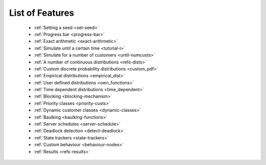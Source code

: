 .. _refs-features:

================
List of Features
================

 - :ref:`Setting a seed <set-seed>`
 - :ref:`Progress bar <progress-bar>`
 - :ref:`Exact arithmetic <exact-arithmetic>`
 - :ref:`Simulate until a certain time <tutorial-i>`
 - :ref:`Simulate for a number of customers <until-numcusts>`
 - :ref:`A number of continuous distributions <refs-dists>`
 - :ref:`Custom discrete probability distributions <custom_pdf>`
 - :ref:`Empirical distributions <empirical_dist>`
 - :ref:`User defined distributions <own_functions>`
 - :ref:`Time dependent distributions <time_dependent>`
 - :ref:`Blocking <blocking-mechanism>`
 - :ref:`Priority classes <priority-custs>`
 - :ref:`Dynamic customer classes <dynamic-classes>`
 - :ref:`Baulking <baulking-functions>`
 - :ref:`Server schedules <server-schedule>`
 - :ref:`Deadlock detection <detect-deadlock>`
 - :ref:`State trackers <state-trackers>`
 - :ref:`Custom behaviour <behaviour-nodes>`
 - :ref:`Results <refs-results>`